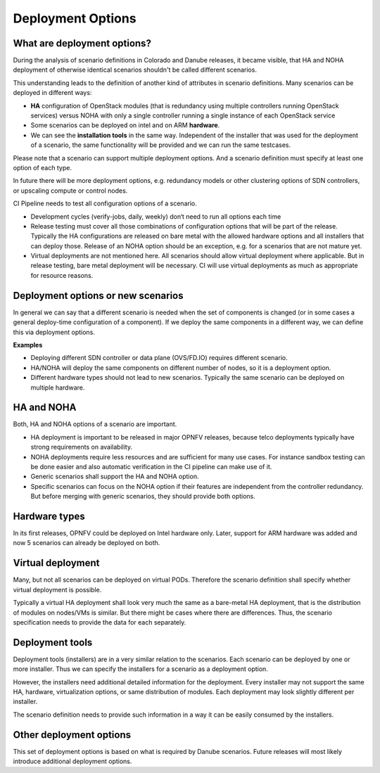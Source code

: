 .. This work is licensed under a Creative Commons Attribution 4.0 International License.
.. http://creativecommons.org/licenses/by/4.0
.. (c) 2017 OPNFV Ulrich Kleber (Huawei)


Deployment Options
-------------------

What are deployment options?
^^^^^^^^^^^^^^^^^^^^^^^^^^^^^

.. Editors note: Some installers call it settings. Prefer options, because it allows
.. cases with multiple options.

During the analysis of scenario definitions in Colorado and Danube releases, it became
visible, that HA and NOHA deployment of otherwise identical scenarios shouldn't be
called different scenarios.

This understanding leads to the definition of another kind of attributes
in scenario definitions. Many scenarios can be deployed in different ways:

* **HA** configuration of OpenStack modules (that is redundancy using multiple
  controllers running OpenStack services) versus NOHA with only a single controller
  running a single instance of each OpenStack service
* Some scenarios can be deployed on intel and on ARM **hardware**.
* We can see the **installation tools** in the same way. Independent of the installer
  that was used for the deployment of a scenario, the same functionality will be
  provided and we can run the same testcases.

Please note that a scenario can support multiple deployment options. And a scenario
definition must specify at least one option of each type.

In future there will be more deployment options, e.g. redundancy models or other
clustering options of SDN controllers, or upscaling compute or control nodes.

CI Pipeline needs to test all configuration options of a scenario.

* Development cycles (verify-jobs, daily, weekly) don‘t need to run all
  options each time
* Release testing must cover all those combinations of configuration options that
  will be part of the release. Typically the HA configurations are released on
  bare metal with the allowed hardware options and all installers that can deploy
  those. Release of an NOHA option should be an exception, e.g. for a scenarios
  that are not mature yet.
* Virtual deployments are not mentioned here. All scenarios should allow virtual
  deployment where applicable.
  But in release testing, bare metal deployment will be necessary.
  CI will use virtual deployments as much as appropriate for resource reasons.


Deployment options or new scenarios
^^^^^^^^^^^^^^^^^^^^^^^^^^^^^^^^^^^^^^^^

In general we can say that a different scenario is needed when the set of components
is changed (or in some cases a general deploy-time configuration of a component). If
we deploy the same components in a different way, we can define this via deployment
options.

**Examples**

* Deploying different SDN controller or data plane (OVS/FD.IO) requires different
  scenario.
* HA/NOHA will deploy the same components on different number of nodes, so it is a
  deployment option.
* Different hardware types should not lead to new scenarios. Typically the same
  scenario can be deployed on multiple hardware.


HA and NOHA
^^^^^^^^^^^^^

Both, HA and NOHA options of a scenario are important.

* HA deployment is important to be released in major OPNFV releases, because
  telco deployments typically have strong requirements on availability.
* NOHA deployments require less resources and are sufficient for many use cases.
  For instance sandbox testing can be done easier and also automatic verification
  in the CI pipeline can make use of it.
* Generic scenarios shall support the HA and NOHA option.
* Specific scenarios can focus on the NOHA option if their features are independent
  from the controller redundancy. But before merging with generic scenarios, they
  should provide both options.


Hardware types
^^^^^^^^^^^^^^^^^

In its first releases, OPNFV could be deployed on Intel hardware only. Later, support
for ARM hardware was added and now 5 scenarios can already be deployed on both.


Virtual deployment
^^^^^^^^^^^^^^^^^^^^^^

Many, but not all scenarios can be deployed on virtual PODs. Therefore the scenario
definition shall specify whether virtual deployment is possible.

Typically a virtual HA deployment shall look very much the same as a bare-metal HA
deployment, that is the distribution of modules on nodes/VMs is similar. But there
might be cases where there are differences. Thus, the scenario specification needs
to provide the data for each separately.


Deployment tools
^^^^^^^^^^^^^^^^^^^

Deployment tools (installers) are in a very similar relation to the scenarios.
Each scenario can be deployed by one or more installer. Thus we can specify the
installers for a scenario as a deployment option.

However, the installers need additional detailed information for the deployment.
Every installer may not support the same HA, hardware, virtualization options,
or same distribution of modules. Each deployment may look slightly different
per installer.

The scenario definition needs to provide such information in a way it can be easily
consumed by the installers.



Other deployment options
^^^^^^^^^^^^^^^^^^^^^^^^^^^^

This set of deployment options is based on what is required by Danube scenarios.
Future releases will most likely introduce additional deployment options.



